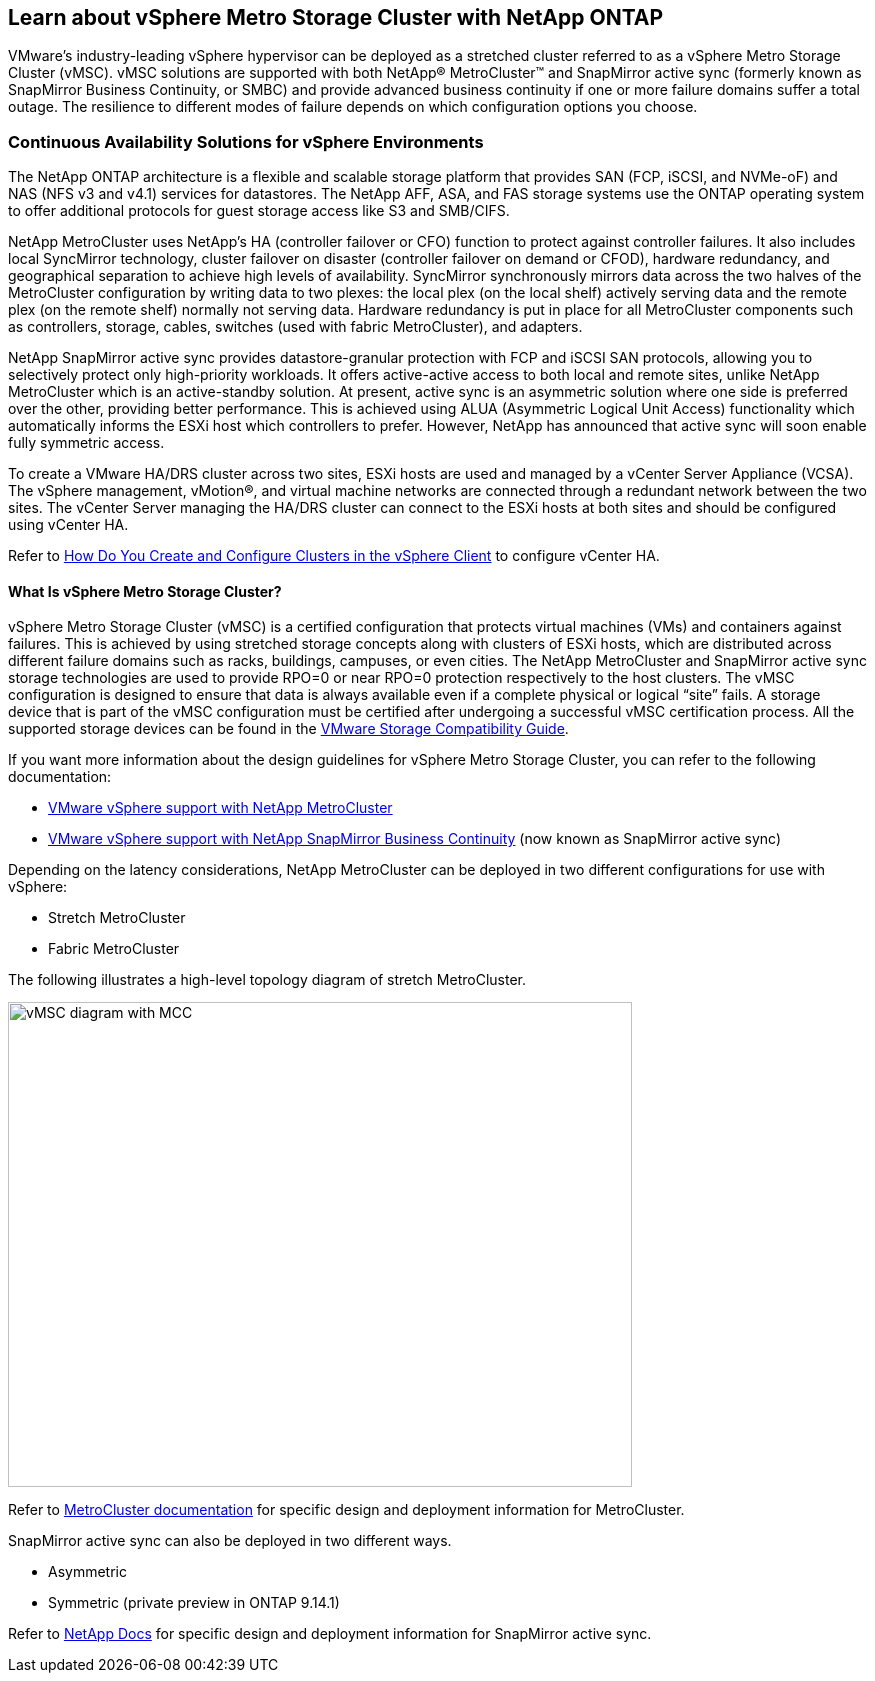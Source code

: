 == Learn about vSphere Metro Storage Cluster with NetApp ONTAP

VMware’s industry-leading vSphere hypervisor can be deployed as a stretched cluster referred to as a vSphere Metro Storage Cluster (vMSC). vMSC solutions are supported with both NetApp® MetroCluster™ and SnapMirror active sync (formerly known as SnapMirror Business Continuity, or SMBC) and provide advanced business continuity if one or more failure domains suffer a total outage. The resilience to different modes of failure depends on which configuration options you choose.

=== Continuous Availability Solutions for vSphere Environments

The NetApp ONTAP architecture is a flexible and scalable storage platform that provides SAN (FCP, iSCSI, and NVMe-oF) and NAS (NFS v3 and v4.1) services for datastores. The NetApp AFF, ASA, and FAS storage systems use the ONTAP operating system to offer additional protocols for guest storage access like S3 and SMB/CIFS.

NetApp MetroCluster uses NetApp's HA (controller failover or CFO) function to protect against controller failures. It also includes local SyncMirror technology, cluster failover on disaster (controller failover on demand or CFOD), hardware redundancy, and geographical separation to achieve high levels of availability. SyncMirror synchronously mirrors data across the two halves of the MetroCluster configuration by writing data to two plexes: the local plex (on the local shelf) actively serving data and the remote plex (on the remote shelf) normally not serving data. Hardware redundancy is put in place for all MetroCluster components such as controllers, storage, cables, switches (used with fabric MetroCluster), and adapters.

NetApp SnapMirror active sync provides datastore-granular protection with FCP and iSCSI SAN protocols, allowing you to selectively protect only high-priority workloads. It offers active-active access to both local and remote sites, unlike NetApp MetroCluster which is an active-standby solution. At present, active sync is an asymmetric solution where one side is preferred over the other, providing better performance. This is achieved using ALUA (Asymmetric Logical Unit Access) functionality which automatically informs the ESXi host which controllers to prefer. However, NetApp has announced that active sync will soon enable fully symmetric access.

To create a VMware HA/DRS cluster across two sites, ESXi hosts are used and managed by a vCenter Server Appliance (VCSA). The vSphere management, vMotion®, and virtual machine networks are connected through a redundant network between the two sites. The vCenter Server managing the HA/DRS cluster can connect to the ESXi hosts at both sites and should be configured using vCenter HA.

Refer to https://docs.vmware.com/en/VMware-vSphere/8.0/vsphere-vcenter-esxi-management/GUID-F7818000-26E3-4E2A-93D2-FCDCE7114508.html[How Do You Create and Configure Clusters in the vSphere Client] to configure vCenter HA.

==== What Is vSphere Metro Storage Cluster?

vSphere Metro Storage Cluster (vMSC) is a certified configuration that protects virtual machines (VMs) and containers against failures. This is achieved by using stretched storage concepts along with clusters of ESXi hosts, which are distributed across different failure domains such as racks, buildings, campuses, or even cities. The NetApp MetroCluster and SnapMirror active sync storage technologies are used to provide RPO=0 or near RPO=0 protection respectively to the host clusters. The vMSC configuration is designed to ensure that data is always available even if a complete physical or logical “site” fails. A storage device that is part of the vMSC configuration must be certified after undergoing a successful vMSC certification process. All the supported storage devices can be found in the https://www.vmware.com/resources/compatibility/search.php[VMware Storage Compatibility Guide]. 

If you want more information about the design guidelines for vSphere Metro Storage Cluster, you can refer to the following documentation: 

* https://kb.vmware.com/s/article/2031038[VMware vSphere support with NetApp MetroCluster]

* https://kb.vmware.com/s/article/83370[VMware vSphere support with NetApp SnapMirror Business Continuity] (now known as SnapMirror active sync)

Depending on the latency considerations, NetApp MetroCluster can be deployed in two different configurations for use with vSphere: 

* Stretch MetroCluster

* Fabric MetroCluster

The following illustrates a high-level topology diagram of stretch MetroCluster.

image::vmsc_1.png[vMSC diagram with MCC,width=624,height=485]

Refer to https://www.netapp.com/support-and-training/documentation/metrocluster/[MetroCluster documentation] for specific design and deployment information for MetroCluster.

SnapMirror active sync can also be deployed in two different ways.

* Asymmetric
* Symmetric (private preview in ONTAP 9.14.1)

Refer to https://docs.netapp.com/us-en/ontap/smbc/index.html[NetApp Docs] for specific design and deployment information for SnapMirror active sync.
